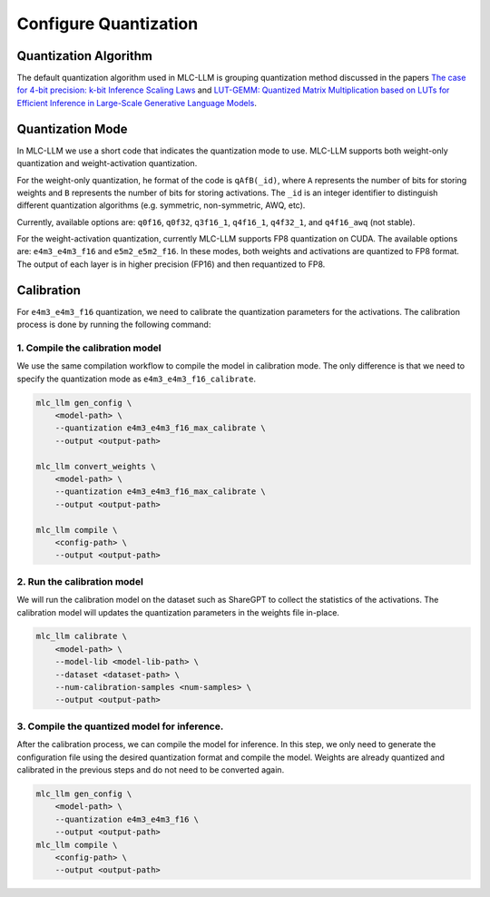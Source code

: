 Configure Quantization
======================

Quantization Algorithm
----------------------

The default quantization algorithm used in MLC-LLM is grouping quantization method discussed in the papers `The case for 4-bit precision: k-bit Inference Scaling Laws <https://arxiv.org/abs/2212.09720>`__ and `LUT-GEMM: Quantized Matrix Multiplication based on LUTs for Efficient Inference in Large-Scale Generative Language Models <https://arxiv.org/abs/2206.09557>`__.

.. _quantization_mode:

Quantization Mode
-----------------

In MLC-LLM we use a short code that indicates the quantization mode to use. MLC-LLM supports both
weight-only quantization and weight-activation quantization.

For the weight-only quantization, he format of the code is ``qAfB(_id)``, where ``A`` represents the number
of bits for storing weights and ``B`` represents the number of bits for storing activations.
The ``_id`` is an integer identifier to distinguish different quantization algorithms (e.g. symmetric, non-symmetric, AWQ, etc).

Currently, available options are: ``q0f16``, ``q0f32``, ``q3f16_1``, ``q4f16_1``, ``q4f32_1``, and ``q4f16_awq`` (not stable).

For the weight-activation quantization, currently MLC-LLM supports FP8 quantization on CUDA.
The available options are: ``e4m3_e4m3_f16`` and ``e5m2_e5m2_f16``. In these modes, both weights and activations are quantized to FP8 format.
The output of each layer is in higher precision (FP16) and then requantized to FP8.

.. _calibration:

Calibration
-----------

For ``e4m3_e4m3_f16`` quantization, we need to calibrate the quantization parameters for the activations.
The calibration process is done by running the following command:

1. Compile the calibration model
^^^^^^^^^^^^^^^^^^^^^^^^^^^^^^^^

We use the same compilation workflow to compile the model in calibration mode.
The only difference is that we need to specify the quantization mode as ``e4m3_e4m3_f16_calibrate``.

.. code-block:: bash

    mlc_llm gen_config \
        <model-path> \
        --quantization e4m3_e4m3_f16_max_calibrate \
        --output <output-path>

    mlc_llm convert_weights \
        <model-path> \
        --quantization e4m3_e4m3_f16_max_calibrate \
        --output <output-path>

    mlc_llm compile \
        <config-path> \
        --output <output-path>

2. Run the calibration model
^^^^^^^^^^^^^^^^^^^^^^^^^^^^

We will run the calibration model on the dataset such as ShareGPT to collect the statistics of the
activations. The calibration model will updates the quantization parameters in the weights file
in-place.

.. code-block:: bash

   mlc_llm calibrate \
       <model-path> \
       --model-lib <model-lib-path> \
       --dataset <dataset-path> \
       --num-calibration-samples <num-samples> \
       --output <output-path>

3. Compile the quantized model for inference.
^^^^^^^^^^^^^^^^^^^^^^^^^^^^^^^^^^^^^^^^^^^^^

After the calibration process, we can compile the model for inference. In this step, we only need
to generate the configuration file using the desired quantization format and compile the model.
Weights are already quantized and calibrated in the previous steps and do not need to be converted again.

.. code-block:: bash

    mlc_llm gen_config \
        <model-path> \
        --quantization e4m3_e4m3_f16 \
        --output <output-path>
    mlc_llm compile \
        <config-path> \
        --output <output-path>
